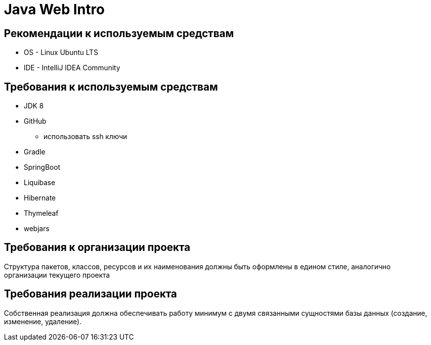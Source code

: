 = Java Web Intro

== Рекомендации к используемым средствам

* OS - Linux Ubuntu LTS
* IDE - IntelliJ IDEA Community

== Требования к используемым средствам

* JDK 8
* GitHub
 ** использовать ssh ключи
* Gradle
* SpringBoot
* Liquibase
* Hibernate
* Thymeleaf
* webjars

== Требования к организации проекта

Структура пакетов, классов, ресурсов и их наименования должны быть оформлены в едином стиле, аналогично организации текущего проекта

== Требования реализации проекта

Собственная реализация должна обеспечивать работу минимум с двумя связанными сущностями базы данных (создание, изменение, удаление).

